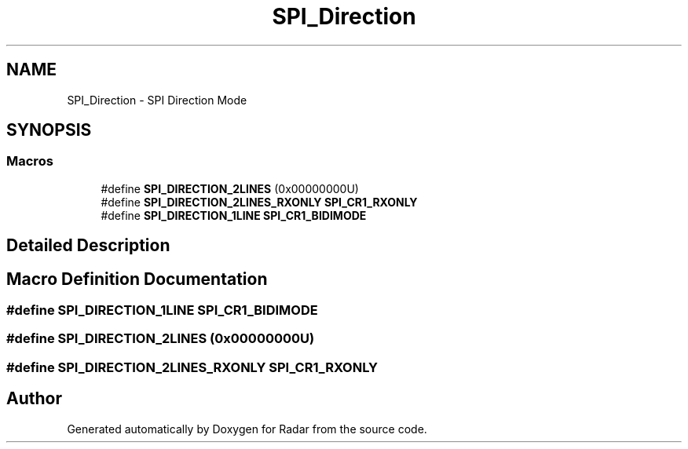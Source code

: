 .TH "SPI_Direction" 3 "Version 1.0.0" "Radar" \" -*- nroff -*-
.ad l
.nh
.SH NAME
SPI_Direction \- SPI Direction Mode
.SH SYNOPSIS
.br
.PP
.SS "Macros"

.in +1c
.ti -1c
.RI "#define \fBSPI_DIRECTION_2LINES\fP   (0x00000000U)"
.br
.ti -1c
.RI "#define \fBSPI_DIRECTION_2LINES_RXONLY\fP   \fBSPI_CR1_RXONLY\fP"
.br
.ti -1c
.RI "#define \fBSPI_DIRECTION_1LINE\fP   \fBSPI_CR1_BIDIMODE\fP"
.br
.in -1c
.SH "Detailed Description"
.PP 

.SH "Macro Definition Documentation"
.PP 
.SS "#define SPI_DIRECTION_1LINE   \fBSPI_CR1_BIDIMODE\fP"

.SS "#define SPI_DIRECTION_2LINES   (0x00000000U)"

.SS "#define SPI_DIRECTION_2LINES_RXONLY   \fBSPI_CR1_RXONLY\fP"

.SH "Author"
.PP 
Generated automatically by Doxygen for Radar from the source code\&.
